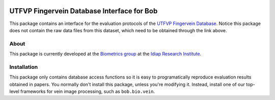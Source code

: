 .. vim: set fileencoding=utf-8 :
.. Wed 03 Aug 2016 09:05:32 CEST

.. image:: http://img.shields.io/badge/docs-stable-yellow.png
   :target: http://pythonhosted.org/bob.db.utfvp/index.html
.. image:: http://img.shields.io/badge/docs-latest-orange.png
   :target: https://www.idiap.ch/software/bob/docs/latest/bioidiap/bob.db.utfvp/master/index.html
.. image:: https://travis-ci.org/bioidiap/bob.db.utfvp.svg?branch=master
   :target: https://travis-ci.org/bioidiap/bob.db.utfvp
.. image:: https://coveralls.io/repos/bioidiap/bob.db.utfvp/badge.svg?branch=master
   :target: https://coveralls.io/r/bioidiap/bob.db.utfvp
.. image:: https://img.shields.io/badge/github-master-0000c0.png
   :target: https://github.com/bioidiap/bob.db.utfvp/tree/master
.. image:: http://img.shields.io/pypi/v/bob.db.utfvp.png
   :target: https://pypi.python.org/pypi/bob.db.utfvp
.. image:: http://img.shields.io/pypi/dm/bob.db.utfvp.png
   :target: https://pypi.python.org/pypi/bob.db.utfvp
.. image:: https://img.shields.io/badge/raw-data--files-a000a0.png
   :target: http://www.sas.ewi.utwente.nl


=============================================
 UTFVP Fingervein Database Interface for Bob
=============================================

This package contains an interface for the evaluation protocols of the `UTFVP
Fingervein Database`_. Notice this package does not contain the raw data files
from this dataset, which need to be obtained through the link above.


About
-----

This package is currently developed at the `Biometrics group`_ at the `Idiap
Research Institute`_.


Installation
------------

This package only contains database access functions so it is easy to
programatically reproduce evaluation results obtained in papers. You normally
don't install this package, unless you're modifying it. Instead, install one of
our top-level frameworks for vein image processing, such as ``bob.bio.vein``.


.. Write your references here:
.. _bob: https://www.idiap.ch/software/bob
.. _utfvp fingervein database: http://www.sas.ewi.utwente.nl
.. _biometrics group: http://www.idiap.ch/scientific-research/research-groups/biometric-person-recognition
.. _idiap research institute: http://www.idiap.ch
